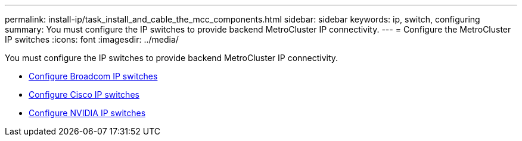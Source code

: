 ---
permalink: install-ip/task_install_and_cable_the_mcc_components.html
sidebar: sidebar
keywords:  ip, switch, configuring
summary: You must configure the IP switches to provide backend MetroCluster IP connectivity.
---
= Configure the MetroCluster IP switches
:icons: font
:imagesdir: ../media/

[.lead]
You must configure the IP switches to provide backend MetroCluster IP connectivity.

* link:../install-ip/task_switch_config_broadcom.html[Configure Broadcom IP switches]
* link:../install-ip/task_switch_config_cisco.html[Configure Cisco IP switches]
* link:../install-ip/task_switch_config_nvidia.html[Configure NVIDIA IP switches]

// 2024 May 02, ONTAPDOC-1895